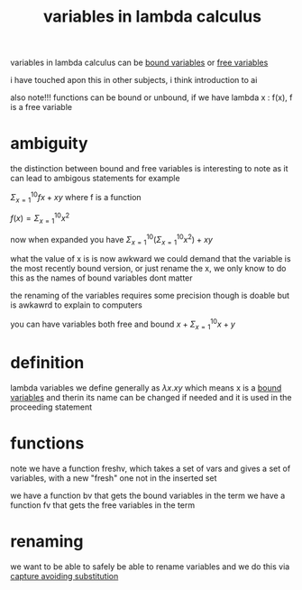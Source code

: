 :PROPERTIES:
:ID:       a7c940c4-2976-43d0-97b4-1ce78c5cdbce
:END:
#+title: variables in lambda calculus
variables in lambda calculus can be [[id:3155caf2-4c8f-4dd8-9fa9-3162ca362ea2][bound variables]] or [[id:28e9f12f-9234-41ab-95d7-d039c1136e84][free variables]]

i have touched apon this in other subjects, i think introduction to ai

also note!!! functions can be bound or unbound, if we have lambda x : f(x), f is a free variable

* ambiguity
the distinction between bound and free variables is interesting to note as it can lead to ambigous statements for example

$\Sigma^{10}_{x=1} fx + xy$ where f is a function

$f(x) = \Sigma^{10}_{x=1}x^2$

now when expanded you have
$\Sigma^{10}_{x=1}(\Sigma^{10}_{x=1}x^2) + xy$

what the value of x is is now awkward
we could demand that the variable is the most recently bound version, or just rename the x, we only know to do this as the names of bound variables dont matter

the renaming of the variables requires some precision though is doable but is awkawrd to explain to computers

you can have variables both free and bound
$x +\Sigma^{10}_{x=1} x +y$

* definition
lambda variables we define generally as $\lambda x . xy$
which means x is a [[id:3155caf2-4c8f-4dd8-9fa9-3162ca362ea2][bound variables]] and therin its name can be changed if needed and it is used in the proceeding statement

* functions
note we have a function freshv, which takes a set of vars and gives a set of variables, with a new "fresh" one not in the inserted set

we have a function bv that gets the bound variables in the term
we have a function fv that gets the free variables in the term

* renaming
we want to be able to safely be able to rename variables and we do this via [[id:a6593dd3-6def-412f-85f6-6f435512fa2e][capture avoiding substitution]]
